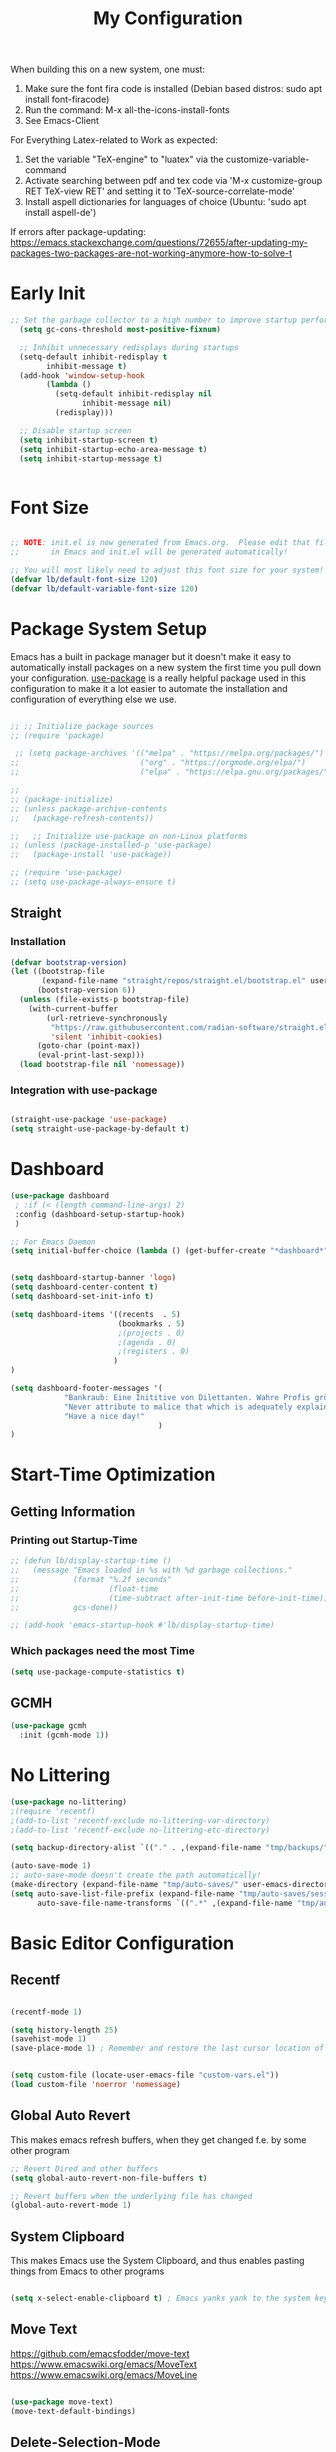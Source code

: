 #+title: My Configuration
#+PROPERTY: header-args:emacs-lisp :tangle ./init.el :mkdirp yes


When building this on a new system, one must:

1. Make sure the font fira code is installed (Debian based distros: sudo apt install font-firacode)
2. Run the command: M-x all-the-icons-install-fonts
3. See Emacs-Client

For Everything Latex-related to Work as expected:
4. Set the variable "TeX-engine" to "luatex" via the customize-variable-command
5. Activate searching between pdf and tex code via 'M-x customize-group RET TeX-view RET' and setting it to 'TeX-source-correlate-mode'
6. Install aspell dictionaries for languages of choice (Ubuntu: 'sudo apt install aspell-de')


If errors after package-updating: https://emacs.stackexchange.com/questions/72655/after-updating-my-packages-two-packages-are-not-working-anymore-how-to-solve-t

* Early Init
#+begin_src emacs-lisp
;; Set the garbage collector to a high number to improve startup performance, later reset by 'gchm'
  (setq gc-cons-threshold most-positive-fixnum)

  ;; Inhibit unnecessary redisplays during startups
  (setq-default inhibit-redisplay t
		inhibit-message t)
  (add-hook 'window-setup-hook
	    (lambda ()
	      (setq-default inhibit-redisplay nil
			    inhibit-message nil)
	      (redisplay)))

  ;; Disable startup screen
  (setq inhibit-startup-screen t)
  (setq inhibit-startup-echo-area-message t)
  (setq inhibit-startup-message t)

  
#+end_src

* Font Size
#+begin_src emacs-lisp

  ;; NOTE: init.el is now generated from Emacs.org.  Please edit that file
  ;;       in Emacs and init.el will be generated automatically!

  ;; You will most likely need to adjust this font size for your system!
  (defvar lb/default-font-size 120)
  (defvar lb/default-variable-font-size 120)

#+end_src

* Package System Setup

Emacs has a built in package manager but it doesn't make it easy to automatically install packages on a new system the first time you pull down your configuration.  [[https://github.com/jwiegley/use-package][use-package]] is a really helpful package used in this configuration to make it a lot easier to automate the installation and configuration of everything else we use.

#+begin_src emacs-lisp

  ;; ;; Initialize package sources
  ;; (require 'package)

   ;; (setq package-archives '(("melpa" . "https://melpa.org/packages/")
  ;;                           ("org" . "https://orgmode.org/elpa/")
  ;;                           ("elpa" . "https://elpa.gnu.org/packages/")))

  ;;
  ;; (package-initialize)
  ;; (unless package-archive-contents
  ;;   (package-refresh-contents))

  ;;   ;; Initialize use-package on non-Linux platforms
  ;; (unless (package-installed-p 'use-package)
  ;;   (package-install 'use-package))

  ;; (require 'use-package)
  ;; (setq use-package-always-ensure t)

#+end_src

** Straight
*** Installation
#+begin_src emacs-lisp
(defvar bootstrap-version)
(let ((bootstrap-file
       (expand-file-name "straight/repos/straight.el/bootstrap.el" user-emacs-directory))
      (bootstrap-version 6))
  (unless (file-exists-p bootstrap-file)
    (with-current-buffer
        (url-retrieve-synchronously
         "https://raw.githubusercontent.com/radian-software/straight.el/develop/install.el"
         'silent 'inhibit-cookies)
      (goto-char (point-max))
      (eval-print-last-sexp)))
  (load bootstrap-file nil 'nomessage))
#+end_src

#+RESULTS:
: t

*** Integration with use-package
#+begin_src emacs-lisp

  (straight-use-package 'use-package)
  (setq straight-use-package-by-default t)

#+end_src

* Dashboard
#+begin_src emacs-lisp
  (use-package dashboard
   ; :if (< (length command-line-args) 2)
   :config (dashboard-setup-startup-hook)
   )

  ;; For Emacs Daemon
  (setq initial-buffer-choice (lambda () (get-buffer-create "*dashboard*")))


  (setq dashboard-startup-banner 'logo)
  (setq dashboard-center-content t)
  (setq dashboard-set-init-info t)

  (setq dashboard-items '((recents  . 5)
                          (bookmarks . 5)
                          ;(projects . 0)
                          ;(agenda . 0)
                          ;(registers . 0)
                         )
  )

  (setq dashboard-footer-messages '(
              "Bankraub: Eine Inititive von Dilettanten. Wahre Profis gründen eine Bank."
              "Never attribute to malice that which is adequately explained by stupidity."
              "Have a nice day!"
                                   )
  )
#+end_src
* Start-Time Optimization
** Getting Information
*** Printing out Startup-Time
#+begin_src emacs-lisp 
  ;; (defun lb/display-startup-time ()
  ;;   (message "Emacs loaded in %s with %d garbage collections."
  ;;            (format "%.2f seconds"
  ;;                    (float-time
  ;;                    (time-subtract after-init-time before-init-time)))
  ;;            gcs-done))

  ;; (add-hook 'emacs-startup-hook #'lb/display-startup-time)
#+end_src

*** Which packages need the most Time
#+begin_src emacs-lisp
(setq use-package-compute-statistics t)
#+end_src

** GCMH
#+begin_src emacs-lisp
  (use-package gcmh
    :init (gcmh-mode 1))
#+end_src
* No Littering

#+begin_src emacs-lisp
  (use-package no-littering)
  ;(require 'recentf)
  ;(add-to-list 'recentf-exclude no-littering-var-directory)
  ;(add-to-list 'recentf-exclude no-littering-etc-directory)

  (setq backup-directory-alist `(("." . ,(expand-file-name "tmp/backups/" user-emacs-directory))))

  (auto-save-mode 1)
  ;; auto-save-mode doesn't create the path automatically!
  (make-directory (expand-file-name "tmp/auto-saves/" user-emacs-directory) t)
  (setq auto-save-list-file-prefix (expand-file-name "tmp/auto-saves/sessions/" user-emacs-directory)
        auto-save-file-name-transforms `((".*" ,(expand-file-name "tmp/auto-saves/" user-emacs-directory) t)))
#+end_src

* Basic Editor Configuration
** Recentf
#+begin_src emacs-lisp

  (recentf-mode 1)

  (setq history-length 25)
  (savehist-mode 1)
  (save-place-mode 1) ; Remember and restore the last cursor location of openened files


  (setq custom-file (locate-user-emacs-file "custom-vars.el"))
  (load custom-file 'noerror 'nomessage)
  
#+end_src

** Global Auto Revert
This makes emacs refresh buffers, when they get changed f.e. by some other program
#+begin_src emacs-lisp
  ;; Revert Dired and other buffers
  (setq global-auto-revert-non-file-buffers t)

  ;; Revert buffers when the underlying file has changed
  (global-auto-revert-mode 1)

#+end_src

** System Clipboard
This makes Emacs use the System Clipboard, and thus enables pasting things from Emacs to other programs
#+begin_src emacs-lisp

  (setq x-select-enable-clipboard t) ; Emacs yanks yank to the system keyboard

#+end_src
** Move Text
https://github.com/emacsfodder/move-text
https://www.emacswiki.org/emacs/MoveText
https://www.emacswiki.org/emacs/MoveLine
#+begin_src emacs-lisp

  (use-package move-text)
  (move-text-default-bindings)

#+end_src
** Delete-Selection-Mode
#+begin_src emacs-lisp
(delete-selection-mode)
#+end_src
** UTF-8
Seemingly on Windows there are some errors without this
#+begin_src emacs-lisp
(set-default-coding-systems 'utf-8)
#+end_src
** Improved Scrolling
#+begin_src emacs-lisp
(setq mouse-wheel-scroll-amount '(1 ((shift) . 1))) ;; one line at a time
(setq mouse-wheel-progressive-speed nil) ;; don't accelerate scrolling
(setq mouse-wheel-follow-mouse 't) ;; scroll window under mouse
(setq scroll-step 1) ;; keyboard scroll one line at a time

#+end_src
** Disable some warnings
#+begin_src emacs-lisp

;;Don't warn for large files (shows up when launching videos)
(setq large-file-warnieng-threshold nil)

;;Don't warn for following symlinked files
(setq vc-follow-symlinks t)

;;Don't warn when advice is added for functions
;(setq ad-redefinition-action 'accept)

#+end_src
** Tabs
#+begin_src emacs-lisp
  (setq-default tab-width 2)
  (setq-default evil-shift-width tab-width)

  (setq-default indent-tabs-mode nil)
#+end_src
** Remove Whitespace (Test this)
#+begin_src emacs-lisp
(use-package ws-butler
  :hook ((text-mode . ws-butler-mode)
         (prog-mode . ws-butler-mode)))
#+end_src
** Electric pairs (disabled)
#+begin_src emacs-lisp
;; (electric-pair-mode 1)
#+end_src
** Scroll half a page
#+begin_src emacs-lisp
  (use-package golden-ratio-scroll-screen)
  (require 'golden-ratio-scroll-screen)
  (global-set-key [remap scroll-down-command] 'golden-ratio-scroll-screen-down)
  (global-set-key [remap scroll-up-command] 'golden-ratio-scroll-screen-up)
#+end_src
* Basic UI Configuration

This section configures basic UI settings that remove unneeded elements to make Emacs look a lot more minimal and modern.  If you're just getting started in Emacs, the menu bar might be helpful so you can remove the =(menu-bar-mode -1)= line if you'd like to still see that.

#+begin_src emacs-lisp

  (setq inhibit-startup-message t)

  (scroll-bar-mode -1)        ; Disable visible scrollbar
  (tool-bar-mode -1)           ; Disable the toolbar
  ;(tooltip-mode -1)           ; Disable tooltips
  ;(set-fringe-mode 10)        ; Give some breathing room
  (global-visual-line-mode 1)  ; Proper line wrapping
  (set-fringe-mode '(0 . 0))   ; Disable fringe because I use visual-line-mode

  ;(menu-bar-mode -1)           ; Disable the menu bar
 
  (use-package beacon)
  (beacon-mode 1)
  ;; Set up the visible bell
  (setq visible-bell t)

  (hl-line-mode 1) ; highlights the current line
  ;; (blink-cursor-mode -1) ; disables blinking cursor
  (setq-default cursor-type 'bar)

  (setq calendar-week-start-day 1); Calender should start on Monday

#+end_src
** Line Numbering
#+begin_src emacs-lisp
  (column-number-mode)
  (global-display-line-numbers-mode t)

  ;; Disable line numbers for some modes
  (dolist (mode '(org-mode-hook
                  term-mode-hook
                  shell-mode-hook
                  eshell-mode-hook))
    (add-hook mode (lambda () (display-line-numbers-mode 0))))

;; Override some modes which derive from the above
(dolist (mode '(org-mode-hook))
  (add-hook mode (lambda () (display-line-numbers-mode 0))))


#+end_src

** Font Configuration

I am using the [[https://github.com/tonsky/FiraCode][Fira Code]] and [[https://fonts.google.com/specimen/Cantarell][Cantarell]] fonts for this configuration which will more than likely need to be installed on your machine.  Both can usually be found in the various Linux distro package managers or downloaded from the links above.

#+begin_src emacs-lisp

(set-face-attribute 'default nil :font "Fira Code Retina" :height lb/default-font-size)

;; Set the fixed pitch face
(set-face-attribute 'fixed-pitch nil :font "Fira Code Retina" :height lb/default-font-size)

;; Set the variable pitch face
(set-face-attribute 'variable-pitch nil :font "Cantarell" :height lb/default-font-size :weight 'regular)

#+end_src

** Brackets

[[https://github.com/Fanael/rainbow-delimiters][rainbow-delimiters]] is useful in programming modes because it colorizes nested parentheses and brackets according to their nesting depth.  This makes it a lot easier to visually match parentheses in Emacs Lisp code without having to count them yourself.

#+begin_src emacs-lisp

(use-package rainbow-delimiters
  :hook (prog-mode . rainbow-delimiters-mode))

(use-package paren
  :config
  (set-face-attribute 'show-paren-match-expression nil :background "#363e4a")
  (show-paren-mode 1))

#+end_src
* Keybinding Configuration

 [[https://github.com/noctuid/general.el][general.el]] is used for easy keybinding configuration that integrates well with which-key.

#+begin_src emacs-lisp

  (use-package general
    :config
    (general-create-definer lb/leader-keys
      :prefix "C-c"
    )

    (lb/leader-keys
      "t"  '(:ignore t :which-key "toggles")
      "tt" '(counsel-load-theme :which-key "choose theme")))

  ; Example for how to set up keybindings using general
  ;(general-define-key
  ; "C-M-j" 'counsel-switch-buffer)

#+end_src

#+begin_src emacs-lisp
;; Make ESC quit prompts
;; (global-set-key (kbd "<escape>") 'keyboard-escape-quit)
#+end_src

* UI Configuration
** Command Log Mode

[[https://github.com/lewang/command-log-mode][command-log-mode]] is useful for displaying a panel showing each key binding you use in a panel on the right side of the frame.  Great for live streams and screencasts!

#+begin_src emacs-lisp

(use-package command-log-mode)

#+end_src

** Color Theme

You can run =M-x counsel-load-theme= to choose between themes.

#+begin_src emacs-lisp

  (use-package modus-themes)

  (setq modus-themes-region '(bg-only))

  (setq modus-themes-paren-match '(bold intense))
  (setq modus-themes-bold-constructs t)
  (setq modus-themes-italic-constructs t)

  (setq modus-themes-syntax '(yellow-comments))

  (setq modus-themes-org-blocks 'tinted-background)

  (setq modus-themes-tabs-accented t
              modus-themes-prompts '(bold intense)
              modus-themes-fringes 'subtle)

  (load-theme 'modus-vivendi t)

#+end_src

** Better Modeline

[[https://github.com/seagle0128/doom-modeline][doom-modeline]] is a very attractive and rich (yet still minimal) mode line configuration for Emacs.  The default configuration is quite good but you can check out the [[https://github.com/seagle0128/doom-modeline#customize][configuration options]] for more things you can enable or disable.

*NOTE:* The first time you load your configuration on a new machine, you'll need to run `M-x all-the-icons-install-fonts` so that mode line icons display correctly.

#+begin_src emacs-lisp

      (use-package all-the-icons
        :if (display-graphic-p))

      (use-package doom-modeline
        :init (doom-modeline-mode 1)
       ;:custom ((doom-modeline-height 10))
       )


(setq doom-modeline-height 10
      doom-modeline-bar-width 6
      ;doom-modeline-minor-modes t
      doom-modeline-buffer-file-name-style 'truncate-except-project)


#+end_src

*** TODO My own customization of the mode line
Read this more https://emacs.stackexchange.com/questions/33388/show-the-full-path-to-the-file

* Completion-Framework
** Which Key

[[https://github.com/justbur/emacs-which-key][which-key]] is a useful UI panel that appears when you start pressing any key binding in Emacs to offer you all possible completions for the prefix.  For example, if you press =C-c= (hold control and press the letter =c=), a panel will appear at the bottom of the frame displaying all of the bindings under that prefix and which command they run.  This is very useful for learning the possible key bindings in the mode of your current buffer.

#+begin_src emacs-lisp

  (use-package which-key  
    :diminish which-key-mode
    :config
    (which-key-mode)
    (setq which-key-idle-delay 1))

#+end_src

** Ivy and Counsel (disabled)

[[https://oremacs.com/swiper/][Ivy]] is an excellent completion framework for Emacs.  It provides a minimal yet powerful selection menu that appears when you open files, switch buffers, and for many other tasks in Emacs.  Counsel is a customized set of commands to replace `find-file` with `counsel-find-file`, etc which provide useful commands for each of the default completion commands.

[[https://github.com/Yevgnen/ivy-rich][ivy-rich]] adds extra columns to a few of the Counsel commands to provide more information about each item.

#+begin_src emacs-lisp

  ;; (use-package ivy
  ;;   :diminish
  ;;   :bind (("C-s" . swiper)
  ;;          :map ivy-minibuffer-map
  ;;          ("TAB" . ivy-alt-done)
  ;;          ("C-l" . ivy-alt-done)
  ;;          ("C-j" . ivy-next-line)
  ;;          ("C-k" . ivy-previous-line)
  ;;          :map ivy-switch-buffer-map
  ;;          ("C-k" . ivy-previous-line)
  ;;          ("C-l" . ivy-done)
  ;;          ("C-d" . ivy-switch-buffer-kill)
  ;;          :map ivy-reverse-i-search-map
  ;;          ("C-k" . ivy-previous-line)
  ;;          ("C-d" . ivy-reverse-i-search-kill))
  ;;   :config
  ;;   (ivy-mode 1))

  ;; (use-package ivy-rich
  ;;   :init
  ;;   (ivy-rich-mode 1))
  ;; (setcdr (assq t ivy-format-functions-alist) #'ivy-format-function-line)


  ;; (use-package swiper)
  ;; (use-package counsel
  ;;   :diminish
  ;;   :bind (("C-M-j" . 'counsel-switch-buffer)
  ;;          ("M-x" . counsel-M-x)
  ;;          ("C-x b" . counsel-ibuffer)
  ;;          ("C-x C-f" . counsel-find-file)
  ;;          :map minibuffer-local-map
  ;;          ("C-r" . 'counsel-minibuffer-history))
  ;;   :config
  ;;   (counsel-mode 1))

  ;;  (use-package ivy-prescient
  ;;         :after council
  ;; 	 :custom 
  ;;         (ivy-prescient-enable-filtering nil)
  ;;         :config
  ;;         (prescient-persist-mode 1) 
  ;;         (ivy-prescient-mode 1)
  ;;  )
#+end_src

** Vertico
*** Vertico itself
#+begin_src emacs-lisp

(defun lb/minibuffer-backward-kill (arg)
  "When minibuffer is completing a file name delete up to parent folder, otherwise delete a word"
  (interactive "p")
  (if minibuffer-completing-file-name
      ;; Borrowed from https://github.com/raxod502/selectrum/issues/498#issuecomment-803283608
      (if (string-match-p "/." (minibuffer-contents))
          (zap-up-to-char (- arg) ?/)
        (delete-minibuffer-contents))
      (backward-kill-word arg))
)


(use-package vertico
   ;:straight '(vertico :host github
   ;                    :repo "minad/vertico"
   ;                    :branch "main")
   ;:ensure t
   :bind (;:map vertico-map
         ;("C-j" . vertico-next)
         ;("C-k" . vertico-previous)
         ;("C-f" . vertico-exit)
         :map minibuffer-local-map
         ("M-h" . lb/minibuffer-backward-kill)) ;"<Backspace>"
   :custom
   (vertico-cycle t)
   ;:custom-face
   ;(vertico-current ((t (:background "#3a3f5a"))))
   :init 
   (vertico-mode)
)

(use-package savehist
    :init (savehist-mode))

#+end_src
*** Marginalia
#+begin_src emacs-lisp

  (use-package marginalia
      :after vertico
      :custom
      (marginalia-annotators '(marginalia-annotators-heavy marginalia-annotators-light nil))
      :init (marginalia-mode))

#+end_src
*** Consult
#+begin_src emacs-lisp
  (use-package consult
         :bind ("C-s" . consult-line))

#+end_src
*** Some more useful customization
From https://github.com/minad/vertico
#+begin_src emacs-lisp
(use-package emacs
  :init
  ;; Add prompt indicator to `completing-read-multiple'.
  ;; We display [CRM<separator>], e.g., [CRM,] if the separator is a comma.
  (defun crm-indicator (args)
    (cons (format "[CRM%s] %s"
                  (replace-regexp-in-string
                   "\\`\\[.*?]\\*\\|\\[.*?]\\*\\'" ""
                   crm-separator)
                  (car args))
          (cdr args)))
  (advice-add #'completing-read-multiple :filter-args #'crm-indicator)

  ;; Do not allow the cursor in the minibuffer prompt
  (setq minibuffer-prompt-properties
        '(read-only t cursor-intangible t face minibuffer-prompt))
  (add-hook 'minibuffer-setup-hook #'cursor-intangible-mode)

  ;; Emacs 28: Hide commands in M-x which do not work in the current mode.
  ;; Vertico commands are hidden in normal buffers.
   (setq read-extended-command-predicate
         #'command-completion-default-include-p)

  ;; Enable recursive minibuffers
  (setq enable-recursive-minibuffers t))
#+end_src

*** Orderless
#+begin_src emacs-lisp
;; Optionally use the `orderless' completion style.
(use-package orderless
  :init
  ;; Configure a custom style dispatcher (see the Consult wiki)
  ;; (setq orderless-style-dispatchers '(+orderless-dispatch)
  ;;       orderless-component-separator #'orderless-escapable-split-on-space)
  (setq completion-styles '(orderless basic)
        completion-category-defaults nil
        completion-category-overrides '((file (styles partial-completion))))
)

(setq completion-styles '(substring orderless basic))
#+end_src
*** Corfu (completion in region) (disabled)
#+begin_src emacs-lisp

  ;; (use-package corfu
  ;;   ;:straight '(corfu :host github
  ;;   ;                  :repo "minad/corfu")
  ;;   ;:bind (:map corfu-map
  ;;   ;       ("C-j" . corfu-next)
  ;;   ;       ("C-k" . corfu-previous)
  ;;   ;       ("C-f" . corfu-insert))
  ;;   :custom
  ;;   (corfu-cycle t)
  ;;   :config
  ;;   (corfu-global-mode))
#+end_src
** Helpful Help Commands

[[https://github.com/Wilfred/helpful][Helpful]] adds a lot of very helpful (get it?) information to Emacs' =describe-= command buffers.  For example, if you use =describe-function=, you will not only get the documentation about the function, you will also see the source code of the function and where it gets used in other places in the Emacs configuration.  It is very useful for figuring out how things work in Emacs.

#+begin_src emacs-lisp

  (use-package helpful
    ;:custom
    ;(counsel-describe-function-function #'helpful-callable)
    ;(counsel-describe-variable-function #'helpful-variable)
    :bind
    ([remap describe-function] . helpful-callable) ;counsel-describe-function-function
    ([remap describe-command] . helpful-command)
    ([remap describe-variable] . helpful-variable) ;counsel-describe-variable-function
    ([remap describe-key] . helpful-key))

#+end_src

* Org Mode

[[https://orgmode.org/][Org Mode]] is one of the hallmark features of Emacs.  It is a rich document editor, project planner, task and time tracker, blogging engine, and literate coding utility all wrapped up in one package.

** Better Font Faces
The =lb/org-font-setup= function configures various text faces to tweak the sizes of headings and use variable width fonts in most cases so that it looks more like we're editing a document in =org-mode=.  We switch back to fixed width (monospace) fonts for code blocks and tables so that they display correctly.

#+begin_src emacs-lisp

    (defun lb/org-font-setup ()

      ;; Replace list hyphen with dot
      ;; (font-lock-add-keywords 'org-mode
      ;;                         '(("^ *\\([-]\\) "
      ;;                            (0 (prog1 () (compose-region (match-beginning 1) (match-end 1) "•"))))))


    
      ;; Set faces for heading levels
      (dolist (face '((org-level-1 . 1.4)
                      (org-level-2 . 1.3)
                      (org-level-3 . 1.2)
                      (org-level-4 . 1.1)
                      (org-level-5 . 1.05)
                      (org-level-6 . 1.05)
                      (org-level-7 . 1.05)
                      (org-level-8 . 1.05)))
        (set-face-attribute (car face) nil :font "Cantarell" :weight 'regular :height (cdr face)))

      ;; Ensure that anything that should be fixed-pitch in Org files appears that way
      (set-face-attribute 'org-block nil :foreground nil :inherit 'fixed-pitch)
      (set-face-attribute 'org-code nil   :inherit '(shadow fixed-pitch))
      (set-face-attribute 'org-table nil   :inherit '(shadow fixed-pitch))
      (set-face-attribute 'org-verbatim nil :inherit '(shadow fixed-pitch))
      (set-face-attribute 'org-special-keyword nil :inherit '(font-lock-comment-face fixed-pitch))
      (set-face-attribute 'org-meta-line nil :inherit '(font-lock-comment-face fixed-pitch))
      (set-face-attribute 'org-checkbox nil :inherit 'fixed-pitch))

#+end_src

** Basic Config

This section contains the basic configuration for =org-mode= plus the configuration for Org agendas and capture templates.  There's a lot to unpack in here so I'd recommend watching the videos for [[https://youtu.be/VcgjTEa0kU4][Part 5]] and [[https://youtu.be/PNE-mgkZ6HM][Part 6]] for a full explanation.

#+begin_src emacs-lisp

    (defun lb/org-mode-setup ()
      (org-indent-mode)
      (variable-pitch-mode 1)
      (visual-line-mode 1))

    (use-package org
      ;:pin org
      :commands (org-agenda org-capture)
      :hook (org-mode . lb/org-mode-setup)
      :config
      (setq org-ellipsis " ▾")

      (define-key global-map (kbd "C-c j")
        (lambda () (interactive) (org-capture nil "jj")))
  ; to here is unnecessary, since I don't plan to use it
      (lb/org-font-setup))



  ;(setq org-support-shift-select t)

#+end_src

*** Nicer Heading Bullets

[[https://github.com/sabof/org-bullets][org-bullets]] replaces the heading stars in =org-mode= buffers with nicer looking characters that you can control.  Another option for this is [[https://github.com/integral-dw/org-superstar-mode][org-superstar-mode]].

#+begin_src emacs-lisp

  (use-package org-bullets
    :after org
    :hook (org-mode . org-bullets-mode)
    :custom
    (org-bullets-bullet-list '("◉" "○" "●" "○" "●" "○" "●")))

#+end_src

Here a possible commented Implementation of org-superstar:

#+begin_src emacs-lisp

  ;; (use-package org-superstar)
  ;; (defun my-auto-lightweight-mode ()
  ;;   "Start Org Superstar differently depending on the number of lists items."
  ;;   (let ((list-items
  ;;          (count-matches "^[ \t]*?\\([+-]\\|[ \t]\\*\\)"
  ;;                         (point-min) (point-max))))
  ;;     (unless (< list-items 100)
  ;;       (org-superstar-toggle-lightweight-lists)))
  ;;   (org-superstar)))

  ;; (add-hook 'org-mode-hook #'my-auto-lightweight-mode)
  ;(setq inhibit-compacting-font-caches 1) ;if it get's to slow

#+end_src

*** Center Org Buffers

We use [[https://github.com/joostkremers/visual-fill-column][visual-fill-column]] to center =org-mode= buffers for a more pleasing writing experience as it centers the contents of the buffer horizontally to seem more like you are editing a document.  This is really a matter of personal preference.

#+begin_src emacs-lisp

  (defun lb/org-mode-visual-fill ()
    (setq visual-fill-column-width 150
          visual-fill-column-center-text t)
    (visual-fill-column-mode 1))

  (use-package visual-fill-column
    :hook (org-mode . lb/org-mode-visual-fill))

#+end_src

** Configure Babel Languages

To execute or export code in =org-mode= code blocks, you'll need to set up =org-babel-load-languages= for each language you'd like to use.  [[https://orgmode.org/worg/org-contrib/babel/languages.html][This page]] documents all of the languages that you can use with =org-babel=.

#+begin_src emacs-lisp

  (org-babel-do-load-languages
    'org-babel-load-languages
    '((emacs-lisp . t)
      (python . t)))

#+end_src

** Auto-tangle Configuration Files

This snippet adds a hook to =org-mode= buffers so that =lb/org-babel-tangle-config= gets executed each time such a buffer gets saved.  This function checks to see if the file being saved is the Emacs.org file you're looking at right now, and if so, automatically exports the configuration here to the associated output files.

#+begin_src emacs-lisp

  ;; Automatically tangle our Emacs.org config file when we save it
  (defun lb/org-babel-tangle-config ()
    (when (string-equal (buffer-file-name)
                        (expand-file-name "~/.emacs.d/Emacs.org"))
      ;; Dynamic scoping to the rescue
      (let ((org-confirm-babel-evaluate nil))
        (org-babel-tangle))))

  (add-hook 'org-mode-hook (lambda () (add-hook 'after-save-hook #'lb/org-babel-tangle-config)))

#+end_src

** Disable Confirm Babel Evaluation
#+begin_src emacs-lisp
(setq org-confirm-babel-evaluate nil)
#+end_src

** Source Code Blocks
*** Shortcut for creating them
#+begin_src emacs-lisp
  ;; This is needed as of Org 9.2
  (require 'org-tempo)

  (add-to-list 'org-structure-template-alist '("sh" . "src shell"))
  (add-to-list 'org-structure-template-alist '("el" . "src emacs-lisp"))
  (add-to-list 'org-structure-template-alist '("py" . "src python"))

#+end_src
*** Tab in Sourcecode-Blocks
#+begin_src emacs-lisp

  (setq org-src-tab-acts-natively t)

#+end_src
* Development
** Projectile (Disabled)

[[https://projectile.mx/][Projectile]] is a project management library for Emacs which makes it a lot easier to navigate around code projects for various languages.  Many packages integrate with Projectile so it's a good idea to have it installed even if you don't use its commands directly.

#+begin_src emacs-lisp

  ;; (use-package projectile
  ;;   :diminish projectile-mode
  ;;   :config (projectile-mode)
  ;;   :custom ((projectile-completion-system 'ivy))
  ;;   :bind-keymap
  ;;   ("C-c p" . projectile-command-map)
  ;;   :init
  ;;   ;; NOTE: Set this to the folder where you keep your Git repos!
  ;;   (when (file-directory-p "~/Projects/Code")
  ;;   ; If I have a folder, with the Path ~/Projects/Code, then when you list them with projectile you can see all of them 
  ;;     (setq projectile-project-search-path '("~/Projects/Code"))
  ;;   )
  ;;   (setq projectile-switch-project-action #'projectile-dired)) ; When you switch through projects the first thing that opens up is dired

  ;; (use-package counsel-projectile
  ;;   :config (counsel-projectile-mode))

#+end_src

** Magit

[[https://magit.vc/][Magit]] is the best Git interface I've ever used.  Common Git operations are easy to execute quickly using Magit's command panel system.

#+begin_src emacs-lisp

  (use-package magit
    :commands magit-status
    ;:custom
    ;(magit-display-buffer-function #'magit-display-buffer-same-window-except-diff-v1)
    ;; When magit does a diff, now it is just in 1 window instead of 2. Put this in, when you think this is usefull
    )

  ;; NOTE: Make sure to configure a GitHub token before using this package!
  ;; - https://magit.vc/manual/forge/Token-Creation.html#Token-Creation
  ;; - https://magit.vc/manual/ghub/Getting-Started.html#Getting-Started
  (use-package forge
      :after magit)

#+end_src

* Latex - AUCTEX
** Installation and configuration:
#+begin_src emacs-lisp
  (use-package tex
     ;; :straight (:type git :host nil :repo "https://git.savannah.gnu.org/git/auctex.git"
    ;;            :pre-build (
    ;;                        ;("./autogen.sh")
    ;;                        ;("./configure" "--without-texmf-dir" "--with-lispdir=.")
    ;;                        ;("make")
    ;;                        ;;or
    ;;                        (shell-command "./autogen.sh && ./configure --without-texmf-dir --with-lispdir=. && make")
    ;;                       )
    ;;            )

    :straight auctex
    :mode
    ;; ; https://www.mail-archive.com/auctex@gnu.org/msg07608.html
    ; https://www.gnu.org/software/emacs/manual/html_node/reftex/Installation.html
    ("\\.tex\\'" . latex-mode) ; Must first activate the inferior Emacs latex mode
    :hook
            (LaTeX-mode . TeX-PDF-mode)
            (LaTeX-mode . company-mode)
            (LaTeX-mode . flyspell-mode)
            (LaTeX-mode . flycheck-mode)
            (LaTeX-mode . LaTeX-math-mode)
            (LaTeX-mode . turn-on-reftex)
            (LaTeX-mode . turn-on-cdlatex)
    :init
    (load "auctex.el" nil t t)
    (load "preview.el" nil t t)
    (require 'reftex)

    ;;(setq-default TeX-master 'nil)


    ;; This does not have to be set here, but is set later.
    ;; " expands into csquotes macros (for this to work babel must be loaded after csquotes).
    ;;(setq LaTeX-csquotes-close-quote "}"
    ;;      LaTeX-csquotes-open-quote "\\enquote{")

    ;;Don't ask for optional argument in itemize, enumerate
    ;;(setq TeX-arg-item-label-p nil)

    ;;Default tabular width

    )


#+end_src


#+begin_src emacs-lisp
   (setq TeX-data-directory (straight--repos-dir "auctex")
          TeX-lisp-directory TeX-data-directory

          ; Or custom-set-variables as follows.
          ; M-x describe-variable RET preview-TeX-style-dir RET
          ;`(preview-TeX-style-dir ,(concat ".:" (straight--repos-dir "auctex") "latex:"))
          preview-TeX-style-dir (concat ".:" (straight--repos-dir "auctex") "latex:")

          TeX-parse-self t ; parse on load
          TeX-auto-save t  ; parse on save

        ;Type of TeX engine to use.
        ;It should be one of the following symbols:
        ;* ‘default’
        ;* ‘luatex’
        ;* ‘omega’
        ;* ‘xetex’
          TeX-engine 'luatex
          TeX-auto-local ".auctex-auto" ; Directory containing automatically generated TeX information.
          TeX-style-local ".auctex-style" ; Directory containing hand generated TeX information.

        ;; ##### Enable synctex correlation.
        ;; ##### From Okular just press `Shift + Left click' to go to the good line.
        ;; ##### From Evince just press `Ctrl + Left click' to go to the good line.
          TeX-source-correlate-mode t
          TeX-source-correlate-method 'synctex
          TeX-source-correlate-start-server t
          TeX-view-evince-keep-focus t
        ;; automatically insert braces after sub/superscript in math mode
        ;;  TeX-electric-sub-and-superscript t ; Deactivated since cdlatex does the same thing better
        ;; If non-nil, then query the user before saving each file with TeX-save-document.
          TeX-save-query nil

        ;      TeX-view-program-selection '((output-pdf "PDF Tools"))
          )
#+end_src

#+RESULTS:
: #s(hash-table size 65 test eql rehash-size 1.5 rehash-threshold 0.8125 data (:use-package (25376 16191 627069 346000) :init (25376 16191 627057 684000) :init-secs (0 0 12138 753000) :use-package-secs (0 0 172740 338000)))

** Installation and basic configuration
#+begin_src emacs-lisp
   ;; For some reason with straight, this did not work anymore
    ;;  (use-package tex
    ;;   ;:mode ("\\.tex\\'" . latex-mode)
    ;;   :straight auctex)




    ;;   (setq TeX-auto-save t)
    ;;   (setq TeX-parse-self t)

    (add-hook 'TeX-mode-hook (lambda () (TeX-fold-mode 1))) ; Automatically activate TeX-fold-mode.

   ;; ;; LaTeX-math-mode
   ;; ; http://www.gnu.org/s/auctex/manual/auctex/Mathematics.html
   ;(add-hook 'TeX-mode-hook 'LaTeX-math-mode)

#+end_src


** Compilation
*** Tex-Engine
#+begin_src emacs-lisp

;;  (setq TeX-engine 'luatex)
  
#+end_src

*** Retain Focus on Emacs
#+begin_src emacs-lisp

;;  (setq TeX-view-evince-keep-focus t)

#+end_src

*** Auto Saving without asking when compiling
#+begin_src emacs-lisp

;;  (setq TeX-save-query nil)
  
#+end_src

*** Style Help
See page 66 in Auctex-Manual
#+begin_src emacs-lisp

  (add-hook 'LaTeX-mode-hook #'flymake-mode)
  
#+end_src
** PDF to Code/Code to PDF searching
TeX-source-correlate-mode is the right mode.
It needs to be activated by Emacs-Customization 'M-x customize-group RET TeX-view RET' !

*** Forward search on clicking Ctrl+Mouse1
#+begin_src emacs-lisp
(eval-after-load "tex"
   '(define-key TeX-source-correlate-map [C-down-mouse-1]
                #'TeX-view-mouse))
#+end_src
*** Inverse search-deactivate Question if server should start
(See Manual p. 63)
#+begin_src emacs-lisp
;;(setq TeX-source-correlate-start-server t)
#+end_src
** Make it an better Editor
*** Quotes Auto-Expansion
#+begin_src emacs-lisp

  ;; " expands into csquotes macros (for this to work babel must be loaded after csquotes).
                (setq LaTeX-csquotes-close-quote "}"
                      LaTeX-csquotes-open-quote "\\enquote{")

#+end_src

*** Dollar Sign Placement, Brakets, etc. 
See Auctex-Manual Chapter 2.1
#+begin_src emacs-lisp

  (add-hook 'plain-TeX-mode-hook
            (lambda () (set (make-local-variable 'TeX-electric-math)
                            (cons "$" "$"))))
  (add-hook 'LaTeX-mode-hook
            (lambda () (set (make-local-variable 'TeX-electric-math)
                            (cons "\\(" "\\)"))))

  ;(setq LaTeX-electric-left-right-brace t)
#+end_src

*** Don't ask for optional argument in itemize, enumerate
#+begin_src emacs-lisp
  (setq TeX-arg-item-label-p nil)
#+end_src

*** Default tabular width
#+begin_src emacs-lisp
  (setq LaTeX-default-width "\\linewidth")
  (setq LaTeX-default-position "h!")
#+end_src

*** Autocomplete, when Typing \ (Disabled)
#+begin_src emacs-lisp
  ;(setq TeX-electric-escape t)
#+end_src

** Math Mode
*** When not in Math Mode, automatically put dollar signs around Symbols (disabled -- does not work)
#+begin_src emacs-lisp

  ;; (add-hook
  ;;  'LaTeX-mode-hook
  ;;  (lambda ()
  ;;    (let ((math (reverse (append LaTeX-math-list LaTeX-math-default))))
  ;;      (while math
  ;;        (let ((entry (car math))
  ;;          value)
  ;;      (setq math (cdr math))
  ;;      (if (listp (cdr entry))
  ;;          (setq value (nth 1 entry))
  ;;        (setq value (cdr entry)))
  ;;      (if (stringp value)
  ;;          (fset (intern (concat "LaTeX-math-" value))
  ;;            (list 'lambda (list 'arg) (list 'interactive "*P")
  ;;              (list 'LaTeX-math-insert value
  ;;                    '(null (texmathp)))))))))))

#+end_src

*** Brackets around sup and superscripts (disabled)
Unnecessary since CDLatex does the same better
#+begin_src emacs-lisp
  ;(setq TeX-electric-sub-and-superscript t)
#+end_src

** Making the source code more readable
*** Prettifying
#+begin_src emacs-lisp

  (setq prettify-symbols-unprettify-at-point 'right-edge)
  (add-hook 'TeX-mode-hook 'prettify-symbols-mode)
  
#+end_src

*** Xenops (disabled)
See: https://github.com/dandavison/xenops
#+begin_src emacs-lisp
;(use-package xenops
; :defer)
#+end_src
*** Preview (From Karthinks)
https://karthinks.com/software/latex-input-for-impatient-scholars/

#+begin_src emacs-lisp
(add-hook 'LaTeX-mode-hook
          (defun preview-larger-previews ()
            (setq preview-scale-function
                  (lambda () (* 1.25
                           (funcall (preview-scale-from-face)))))))

#+end_src

** Customizations
*** Auto-parsing tex files
Makes It slower; Manually possible via C-c C-n. See (Auctex-)manual page 71
#+begin_src emacs-lisp

  (setq TeX-parse-self t) ; Enable parse on load.
  (setq TeX-auto-save t) ; Enable parse on save.

#+end_src

*** Untabify while saving
Seemingly some environments need tabs, but I have never seen one. See also (Auctex-)manual page 72
#+begin_src emacs-lisp
  (setq TeX-auto-untabify t)
#+end_src
** Flyspell Spell-Checking
For multi-language-documents: see https://tex.stackexchange.com/questions/40988/how-can-i-make-auctex-spell-check-in-the-language-specified-by-babel-and-csquote<

See: https://www.gnu.org/software/auctex/manual/auctex.html#Style-Files-for-Different-Languages
#+begin_src emacs-lisp
  (add-hook 'TeX-mode-hook 'flyspell-mode) ; Enable Flyspell mode for TeX modes such as AUCTeX. Highlights all misspelled words.  
  (add-hook'emacs-lisp-mode-hook 'flyspell-prog-mode) ; Enable Flyspell program mode for emacs lisp mode, which highlights all misspelled words in comments and strings.  
  (setq ispell-dictionary "english") ; Default dictionary. To change do M-x ispell-change-dictionary RET.

;(add-hook 'TeX-language-de-hook
 ;         (lambda () (ispell-change-dictionary "german8")))
 
(add-hook 'TeX-language-en-hook
          (lambda () (ispell-change-dictionary "english")))
 

  (setq LaTeX-babel-hyphen nil) ; Disable language-specific hyphen insertion.

#+end_src
** CDLatex and YaSnippet (from Karthinks)
https://karthinks.com/software/latex-input-for-impatient-scholars/

#+begin_src emacs-lisp
(use-package cdlatex
  ;:ensure t
  :hook (LaTeX-mode . turn-on-cdlatex)
  :bind (:map cdlatex-mode-map 
              ("<tab>" . cdlatex-tab)))

;; Yasnippet settings
(use-package yasnippet
  ;:ensure t
  :bind (("C-c n" . yas-new-snippet)
         ("C-c v" . yas-visit-snippet-file))
  :hook ((LaTeX-mode . yas-minor-mode)
         (post-self-insert . lb/yas-try-expanding-auto-snippets))
  :config
  (use-package warnings
    :config
    (cl-pushnew '(yasnippet backquote-change)
                warning-suppress-types
                :test 'equal))

  (setq yas-triggers-in-field t)
  
  ;; Function that tries to autoexpand YaSnippets
  ;; The double quoting is NOT a typo!
  (defun lb/yas-try-expanding-auto-snippets ()
    (when (and (boundp 'yas-minor-mode) yas-minor-mode)
      (let ((yas-buffer-local-condition ''(require-snippet-condition . auto)))
        (yas-expand)))))

;; CDLatex integration with YaSnippet: Allow cdlatex tab to work inside Yas
;; fields
(use-package cdlatex
  :hook ((cdlatex-tab . yas-expand)
         (cdlatex-tab . cdlatex-in-yas-field))
  :config
  (use-package yasnippet
    :bind (:map yas-keymap
           ("<tab>" . yas-next-field-or-cdlatex)
           ("TAB" . yas-next-field-or-cdlatex))
    :config
    (defun cdlatex-in-yas-field ()
      ;; Check if we're at the end of the Yas field
      (when-let* ((_ (overlayp yas--active-field-overlay))
                  (end (overlay-end yas--active-field-overlay)))
        (if (>= (point) end)
            ;; Call yas-next-field if cdlatex can't expand here
            (let ((s (thing-at-point 'sexp)))
              (unless (and s (assoc (substring-no-properties s)
                                    cdlatex-command-alist-comb))
                (yas-next-field-or-maybe-expand)
                t))
          ;; otherwise expand and jump to the correct location
          (let (cdlatex-tab-hook minp)
            (setq minp
                  (min (save-excursion (cdlatex-tab)
                                       (point))
                       (overlay-end yas--active-field-overlay)))
            (goto-char minp) t))))

    (defun yas-next-field-or-cdlatex nil
      (interactive)
      "Jump to the next Yas field correctly with cdlatex active."
      (if
          (or (bound-and-true-p cdlatex-mode)
              (bound-and-true-p org-cdlatex-mode))
          (cdlatex-tab)
        (yas-next-field-or-maybe-expand)))))


(with-eval-after-load 'warnings
  (cl-pushnew '(yasnippet backquote-change) warning-suppress-types
              :test 'equal))
#+end_src
*** Further Yasnippet Customization
New Snippet-Template
#+begin_src emacs-lisp
  (setq yas-new-snippet-default "# -*- mode: snippet -*-\n# name: $1\n# key: ${2:${1:$(yas--key-from-desc yas-text)}}\n# group: math\n# condition: (and (texmathp) 'auto)\n# --\n$0`(yas-escape-text yas-selected-text)`")

  ; This makes yasnippets expands, when there is no whitespace before it
   (setq yas-key-syntaxes '(yas-longest-key-from-whitespace "w_.()" "w_." "w_" "w"))
#+end_src
*** Further cdlatex-customization
#+begin_src emacs-lisp
  (setq cdlatex-make-sub-superscript-roman-if-pressed-twice t)
  (setq cdlatex-simplify-sub-super-scripts nil)

  (setq cdlatex-use-dollar-to-ensure-math nil)
#+end_src

(Already default)
#+begin_src emacs-lisp
  ;(setq cdlatex-paired-parens "$[{")
#+end_src

*** My function definitions (vec, ddot, etc.)
#+begin_src emacs-lisp
  (defun lb-ddot (arg)
    (interactive "P")
    (progn (push ?: unread-command-events) (cdlatex-math-modify arg))
  )

  (defun lb-vec (arg)
    (interactive "P")
    (progn (push ?> unread-command-events) (cdlatex-math-modify arg))
  )

  (defun lb-dot (arg)
    (interactive "P")
    (progn (push ?. unread-command-events) (cdlatex-math-modify arg))
  )

  (defun lb-hat (arg)
    (interactive "P")
    (progn (push ?^ unread-command-events) (cdlatex-math-modify arg))
  )

  (defun lb-tilde (arg)
    (interactive "P")
    (progn (push ?~ unread-command-events) (cdlatex-math-modify arg))
  )

  (defun lb-bar (arg)
    (interactive "P")
    (progn (push ?- unread-command-events) (cdlatex-math-modify arg))
  )
#+end_src

** YaSnippet - reload fix
#+begin_src emacs-lisp

  (with-eval-after-load 'yasnippet
    (setq yas-snippet-dirs '("~/.emacs.d/etc/yasnippet/snippets/")) ;; path to snippets
    (yas-recompile-all)
    (yas-reload-all)
    (yas-global-mode 1)
  )
#+end_src
** Org Tables for Matrices (from Karthinks)
#+begin_src emacs-lisp
; Array/tabular input with org-tables and cdlatex 
(use-package org
  :after cdlatex
  :bind (:map orgtbl-mode-map
              ("<tab>" . lazytab-org-table-next-field-maybe)
              ("TAB" . lazytab-org-table-next-field-maybe))
  :init
  (add-hook 'cdlatex-tab-hook 'lazytab-cdlatex-or-orgtbl-next-field 90)
  ;; Tabular environments using cdlatex
  (add-to-list 'cdlatex-command-alist '("smat" "Insert smallmatrix env"
                                       "\\left( \\begin{smallmatrix} ? \\end{smallmatrix} \\right)"
                                       lazytab-position-cursor-and-edit
                                       nil nil t))
  (add-to-list 'cdlatex-command-alist '("bmat" "Insert bmatrix env"
                                       "\\begin{bmatrix} ? \\end{bmatrix}"
                                       lazytab-position-cursor-and-edit
                                       nil nil t))
  (add-to-list 'cdlatex-command-alist '("pmat" "Insert pmatrix env"
                                       "\\begin{pmatrix} ? \\end{pmatrix}"
                                       lazytab-position-cursor-and-edit
                                       nil nil t))
  (add-to-list 'cdlatex-command-alist '("tbl" "Insert table"
                                        "\\begin{table}\n\\centering ? \\caption{}\n\\end{table}\n"
                                       lazytab-position-cursor-and-edit
                                       nil t nil))
  :config
  ;; Tab handling in org tables
  (defun lazytab-position-cursor-and-edit ()
    ;; (if (search-backward "\?" (- (point) 100) t)
    ;;     (delete-char 1))
    (cdlatex-position-cursor)
    (lazytab-orgtbl-edit))

  (defun lazytab-orgtbl-edit ()
    (advice-add 'orgtbl-ctrl-c-ctrl-c :after #'lazytab-orgtbl-replace)
    (orgtbl-mode 1)
    (open-line 1)
    (insert "\n|"))

  (defun lazytab-orgtbl-replace (_)
    (interactive "P")
    (unless (org-at-table-p) (user-error "Not at a table"))
    (let* ((table (org-table-to-lisp))
           params
           (replacement-table
            (if (texmathp)
                (lazytab-orgtbl-to-amsmath table params)
              (orgtbl-to-latex table params))))
      (kill-region (org-table-begin) (org-table-end))
      (open-line 1)
      (push-mark)
      (insert replacement-table)
      (align-regexp (region-beginning) (region-end) "\\([:space:]*\\)& ")
      (orgtbl-mode -1)
      (advice-remove 'orgtbl-ctrl-c-ctrl-c #'lazytab-orgtbl-replace)))
  
  (defun lazytab-orgtbl-to-amsmath (table params)
    (orgtbl-to-generic
     table
     (org-combine-plists
      '(:splice t
                :lstart ""
                :lend " \\\\"
                :sep " & "
                :hline nil
                :llend "")
      params)))

  (defun lazytab-cdlatex-or-orgtbl-next-field ()
    (when (and (bound-and-true-p orgtbl-mode)
               (org-table-p)
               (looking-at "[[:space:]]*\\(?:|\\|$\\)")
               (let ((s (thing-at-point 'sexp)))
                 (not (and s (assoc s cdlatex-command-alist-comb)))))
      (call-interactively #'org-table-next-field)
      t))

  (defun lazytab-org-table-next-field-maybe ()
    (interactive)
    (if (bound-and-true-p cdlatex-mode)
        (cdlatex-tab)
      (org-table-next-field))))
#+end_src

** Inkscape-Figure-Package
#+begin_src emacs-lisp
  (use-package inkscape
    :straight (:host github
               :repo "Sinthoras7/inkscape.el"
               :branch "sinthoras-my-customizations"
               :files ("*.el" "*.svg")))
#+end_src
* Reftex
** Code von Stackexchangemensch
https://tex.stackexchange.com/questions/50827/a-simpletons-guide-to-tex-workflow-with-emacs
#+begin_src emacs-lisp
  ;;; RefTeX
  ;; Turn on RefTeX for AUCTeX   http://www.gnu.org/s/auctex/manual/reftex/reftex_5.html
  (add-hook 'TeX-mode-hook 'turn-on-reftex)

  (eval-after-load 'reftex-vars; Is this construct really needed?
      '(progn
         (setq reftex-cite-prompt-optional-args t); Prompt for empty optional arguments in cite macros.
         ;; Make RefTeX interact with AUCTeX, http://www.gnu.org/s/auctex/manual/reftex/AUCTeX_002dRefTeX-Interface.html
         (setq reftex-plug-into-AUCTeX t)
         ;; So that RefTeX also recognizes \addbibresource. Note that you
         ;; can't use $HOME in path for \addbibresource but that "~"
         ;; works.
         (setq reftex-bibliography-commands '("bibliography" "nobibliography" "addbibresource"))
    ;     (setq reftex-default-bibliography '("UNCOMMENT LINE AND INSERT PATH TO YOUR BIBLIOGRAPHY HERE")); So that RefTeX in Org-mode knows bibliography
         (setcdr (assoc 'caption reftex-default-context-regexps) "\\\\\\(rot\\|sub\\)?caption\\*?[[{]"); Recognize \subcaptions, e.g. reftex-citation
         (setq reftex-cite-format; Get ReTeX with biblatex, see https://tex.stackexchange.com/questions/31966/setting-up-reftex-with-biblatex-citation-commands/31992#31992
               '((?t . "\\textcite[]{%l}")
                 (?a . "\\autocite[]{%l}")
                 (?c . "\\cite[]{%l}")
                 (?s . "\\smartcite[]{%l}")
                 (?f . "\\footcite[]{%l}")
                 (?n . "\\nocite{%l}")
                 (?b . "\\blockcquote[]{%l}{}")))))

    ;; Fontification (remove unnecessary entries as you notice them) http://lists.gnu.org/archive/html/emacs-orgmode/2009-05/msg00236.html http://www.gnu.org/software/auctex/manual/auctex/Fontification-of-macros.html
    (setq font-latex-match-reference-keywords
          '(
            ;; biblatex
            ("printbibliography" "[{")
            ("addbibresource" "[{")
            ;; Standard commands
            ;; ("cite" "[{")
            ("Cite" "[{")
            ("parencite" "[{")
            ("Parencite" "[{")
            ("footcite" "[{")
            ("footcitetext" "[{")
            ;; ;; Style-specific commands
            ("textcite" "[{")
            ("Textcite" "[{")
            ("smartcite" "[{")
            ("Smartcite" "[{")
            ("cite*" "[{")
            ("parencite*" "[{")
            ("supercite" "[{")
            ; Qualified citation lists
            ("cites" "[{")
            ("Cites" "[{")
            ("parencites" "[{")
            ("Parencites" "[{")
            ("footcites" "[{")
            ("footcitetexts" "[{")
            ("smartcites" "[{")
            ("Smartcites" "[{")
            ("textcites" "[{")
            ("Textcites" "[{")
            ("supercites" "[{")
            ;; Style-independent commands
            ("autocite" "[{")
            ("Autocite" "[{")
            ("autocite*" "[{")
            ("Autocite*" "[{")
            ("autocites" "[{")
            ("Autocites" "[{")
            ;; Text commands
            ("citeauthor" "[{")
            ("Citeauthor" "[{")
            ("citetitle" "[{")
            ("citetitle*" "[{")
            ("citeyear" "[{")
            ("citedate" "[{")
            ("citeurl" "[{")
            ;; Special commands
            ("fullcite" "[{")))

    (setq font-latex-match-textual-keywords
          '(
            ;; biblatex brackets
            ("parentext" "{")
            ("brackettext" "{")
            ("hybridblockquote" "[{")
            ;; Auxiliary Commands
            ("textelp" "{")
            ("textelp*" "{")
            ("textins" "{")
            ("textins*" "{")
            ;; supcaption
            ("subcaption" "[{")))

    (setq font-latex-match-variable-keywords
          '(
            ;; amsmath
            ("numberwithin" "{")
            ;; enumitem
            ("setlist" "[{")
            ("setlist*" "[{")
            ("newlist" "{")
            ("renewlist" "{")
            ("setlistdepth" "{")
            ("restartlist" "{")))
#+end_src
** tcolorbox Auctex-Support for Label
#+begin_src emacs-lisp
(with-eval-after-load 'latex
   (add-to-list 'LaTeX-label-alist '("Theorem" . "thm") t))

 (with-eval-after-load 'reftex-vars
   (add-to-list 'reftex-label-alist
                '("Theorem" ?m "thm:" "~\\ref{%s}"
                  LaTeX-tcolorbox-lib-theorems-reftex-label-context-function
                  ("Theorem" "theorem") nil)
                t))
#+end_src
* Date-Files
Filepaths:
#+begin_src emacs-lisp

  (setq researchproject "~/Sync/Uni/einzelneSemester/4-semester-fau/Forschungsprojekt/Waehrenddessen-Notizen")

#+end_src
* Dirvish (based on Dired)

#+begin_src emacs-lisp
(use-package dired
  :straight nil ; Don't install it, since it is already in Emacs
  :commands (dired dired-jump)
  :bind (("C-x C-j" . dired-jump))
  :custom ((dired-listing-switches "-agho --group-directories-first"))
)
#+end_src


  #+begin_src emacs-lisp
  (use-package dirvish
    :init
    (dirvish-override-dired-mode)
    :custom
    (dirvish-quick-access-entries
     '(("h" "~/"                          "Home")
       ("d" "~/Downloads/"                "Downloads")
       ("m" "/mnt/"                       "Drives")
       ("t" "~/.local/share/Trash/files/" "TrashCan")))
    ;; (dirvish-header-line-format '(:left (path) :right (free-space)))
    (dirvish-mode-line-format
     '(:left (sort file-time " " file-size symlink) :right (omit yank index)))
    (dirvish-attributes '(all-the-icons file-size collapse subtree-state vc-state git-msg))
    ;; Maybe the icons are too big to your eyes
    ;; (dirvish-all-the-icons-height 0.8)
    ;; In case you want the details at startup like `dired'
    ;; (dirvish-hide-details nil)
    :config
    ;; (dirvish-peek-mode) ; Preview files in minibuffer
    ;; Dired options are respected except a few exceptions, see *In relation to Dired* section above
    (setq dired-dwim-target t)
    (setq delete-by-moving-to-trash t)
    ;; Enable mouse drag-and-drop files to other applications
    (setq dired-mouse-drag-files t)                   ; added in Emacs 29
    (setq mouse-drag-and-drop-region-cross-program t) ; added in Emacs 29
    ;; See *Parsing switches*
    (setq dired-listing-switches
          "-l --almost-all --human-readable --time-style=long-iso --group-directories-first --no-group")
    :bind
    ;; Bind `dirvish|dirvish-side|dirvish-dwim' as you see fit
    (("C-c f" . dirvish-fd)
     ;; Dirvish has all the keybindings in `dired-mode-map' already
     :map dirvish-mode-map
      ("h" . dired-up-directory)
     ;; ("j" . dired-next-line)
     ;; ("k" . dired-previous-line)
      ("l" . dired-find-file)
     ;; ("i" . wdired-change-to-wdired-mode)
     ;; ("." . dired-omit-mode)
     ("a"   . dirvish-quick-access)
     ("f"   . dirvish-file-info-menu)
     ("y"   . dirvish-yank-menu)
     ("N"   . dirvish-narrow)
     ("^"   . dirvish-history-last)
     ("h"   . dirvish-history-jump) ; remapped `describe-mode'
     ("s"   . dirvish-quicksort)    ; remapped `dired-sort-toggle-or-edit'
     ("v"   . dirvish-vc-menu)      ; remapped `dired-view-file'
     ("TAB" . dirvish-subtree-toggle)
     ("M-f" . dirvish-history-go-forward)
     ("M-b" . dirvish-history-go-backward)
     ("M-l" . dirvish-ls-switches-menu)
     ("M-m" . dirvish-mark-menu)
     ("M-t" . dirvish-layout-toggle)
     ("M-s" . dirvish-setup-menu)
     ("M-e" . dirvish-emerge-menu)
     ("M-j" . dirvish-fd-jump)))
#+end_src

* My own Documents (Latex-subscripts)
#+begin_src emacs-lisp

  ;;  (add-to-list 'load-path "~/.emacs.d/lb/")

  ;;  (add-hook 'LaTeX-mode-hook #'laas-mode)


  (setq laas-accent-snippets nil)
  (setq laas-basic-snippets nil)
  (use-package laas
      :hook (LaTeX-mode . laas-mode)
      :config
      (setq laas-basic-snippets
       '(:cond laas-mathp
         ";;;c" "\\cos")
      )

   )

#+end_src

* Emacsclient
#+begin_src emacs-lisp
   (server-start)
#+end_src

For creating an Desktop entry: (https://www.emacswiki.org/emacs/EmacsClient)
You can install a desktop entry for Emacsclient. This will make it available in context menus in Gnome, KDE, XFCE, and other Freedesktop environments. Create a file named emacsclient.desktop in ~/.local/share/applications containing the following:
#+begin_src
[Desktop Entry]
Name=Emacs (Client)
GenericName=Text Editor
Comment=Edit text
MimeType=text/english;text/plain;text/x-makefile;text/x-c++hdr;text/x-c++src;text/x-chdr;text/x-csrc;text/x-java;text/x-moc;text/x-pascal;text/x-tcl;text/x-tex;application/x-shellscript;text/x-c;text/x-c++;
Exec=emacsclient -c -a "emacs" %F
Icon=emacs
Type=Application
Terminal=false
Categories=Development;TextEditor;Utility;
StartupWMClass=Emacs
#+end_src

